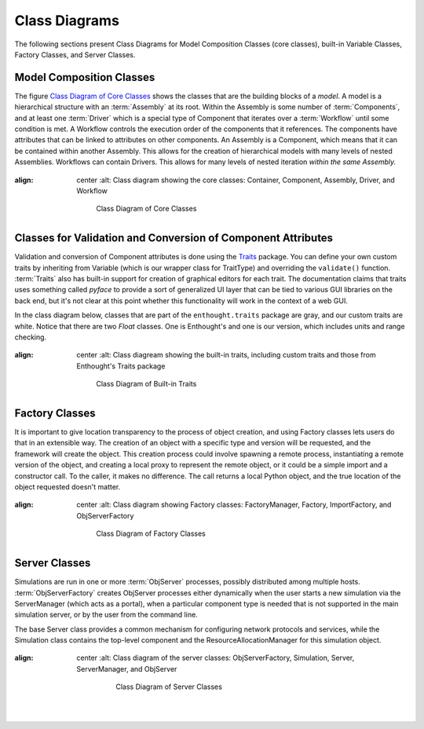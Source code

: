 .. index:: diagrams; class
.. index:: pair: Model Composition; classes
.. index:: classes; core


.. _Class-Diagrams:


Class Diagrams
--------------

The following sections present Class Diagrams for Model Composition Classes
(core classes), built-in Variable Classes, Factory Classes, and Server Classes.


Model Composition Classes
===========================

The figure `Class Diagram of Core Classes`_ shows the classes that are the
building blocks of a *model*. A model is a hierarchical structure with an
:term:`Assembly` at its root. Within the Assembly is some number of
:term:`Components`, and at least one :term:`Driver` which is a special type of
Component that iterates over a :term:`Workflow` until some condition is met. A
Workflow controls the execution order of the components that it references.
The components have attributes that can be linked to attributes on other
components. An Assembly is a Component, which means that it can be contained
within another Assembly. This allows for the creation of hierarchical models
with many levels of nested Assemblies. Workflows can contain Drivers. This
allows for many levels of nested iteration *within the same Assembly.*


.. _`Class Diagram of Core Classes`:

.. figure:: ModelClasses.png
:align: center
   :alt: Class diagram showing the core classes: Container, Component, Assembly, Driver, and Workflow 

       Class Diagram of Core Classes


.. index:: built-in Trait classes
.. index:: classes; built-in Trait 
.. index:: Traits


Classes for Validation and Conversion of Component Attributes
=============================================================

Validation and conversion of Component attributes is done using the Traits_
package. You can define your own custom traits by inheriting from Variable
(which is our wrapper class for TraitType)
and overriding the ``validate()`` function. :term:`Traits` also has built-in
support for creation of graphical editors for each trait. The documentation
claims that traits uses something called *pyface* to provide a sort of
generalized UI layer that can be tied to various GUI libraries on the back end, 
but it's not clear at this point whether this functionality will work in the
context of a web GUI.

In the class diagram below, classes that are part of the ``enthought.traits``
package are gray, and our custom traits are white. Notice that there are two
*Float* classes. One is Enthought's and one is our version, which includes
units and range checking.


.. _Traits: http://code.enthought.com/projects/traits/documentation.php

.. figure:: VariableClasses.png
:align: center
    :alt: Class diagream showing the built-in traits, including custom traits and those from Enthought's Traits package

        Class Diagram of Built-in Traits


.. index:: pair: Factory; classes   

Factory Classes
===============

It is important to give location transparency to the process of object creation,
and using Factory classes lets users do that in an extensible way. The creation
of an object with a specific type and version will be requested, and the
framework will create the object. This creation process could involve spawning a
remote process, instantiating a remote version of the object, and creating a
local proxy to represent the remote object, or it could be a simple import and a
constructor call. To the caller, it makes no difference. The call returns a
local Python object, and the true location of the object requested doesn't
matter.


.. figure:: CreatorClasses.png
:align: center
   :alt: Class diagram showing Factory classes: FactoryManager, Factory, ImportFactory, and ObjServerFactory

       Class Diagram of Factory Classes


.. index:: pair: Server; classes   
.. index:: ServerManager

   
Server Classes
==============

Simulations are run in one or more :term:`ObjServer` processes, possibly distributed among
multiple hosts. :term:`ObjServerFactory` creates ObjServer processes either
dynamically when the user starts a new simulation via the ServerManager (which
acts as a portal), when a particular component type is needed that is not supported in the main
simulation server, or by the user from the command line.

The base Server class provides a common mechanism for configuring network
protocols and services, while the Simulation class contains the top-level
component and the ResourceAllocationManager for this simulation object.


.. figure:: ServerClasses.png
:align: center
   :alt: Class diagram of the server classes: ObjServerFactory, Simulation, Server, ServerManager, and ObjServer

       Class Diagram of Server Classes

    |


